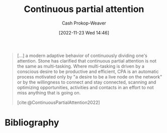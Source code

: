 :PROPERTIES:
:ID:       ae7e202d-cab1-4ccf-8041-e76d39f7f698
:ROAM_REFS: [cite:@ContinuousPartialAttention2022]
:LAST_MODIFIED: [2024-01-09 Tue 08:11]
:END:
#+title: Continuous partial attention
#+hugo_custom_front_matter: :slug "ae7e202d-cab1-4ccf-8041-e76d39f7f698"
#+author: Cash Prokop-Weaver
#+date: [2022-11-23 Wed 14:46]
#+filetags: :concept:

#+begin_quote
[...] a modern adaptive behavior of continuously dividing one's attention. Stone has clarified that continuous partial attention is not the same as multi-tasking. Where multi-tasking is driven by a conscious desire to be productive and efficient, CPA is an automatic process motivated only by "a desire to be a live node on the network" or by the willingness to connect and stay connected, scanning and optimizing opportunities, activities and contacts in an effort to not miss anything that is going on.

[cite:@ContinuousPartialAttention2022]
#+end_quote

* Flashcards :noexport:
** Compare and contrast :fc:
:PROPERTIES:
:CREATED: [2022-11-23 Wed 14:47]
:FC_CREATED: 2022-11-23T22:52:08Z
:FC_TYPE:  normal
:ID:       75b23bb8-8516-4191-92a9-e7ebc8b7193f
:END:
:REVIEW_DATA:
| position | ease | box | interval | due                  |
|----------+------+-----+----------+----------------------|
| front    | 2.35 |   8 |   488.78 | 2025-05-12T10:48:15Z |
:END:

Multi-tasking and [[id:ae7e202d-cab1-4ccf-8041-e76d39f7f698][Continuous partial attention]]

*** Back
- Multi-tasking: Attempting to perform multiple tasks at once with the goal of being more productive
- [[id:ae7e202d-cab1-4ccf-8041-e76d39f7f698][Continuous partial attention]]: the willingness to connect, stay connected, to be a "live node on the network", scan and optimize opportunities, in an effort to not miss anything that's going on.
*** Source
[cite:@ContinuousPartialAttention2022]
* Bibliography
#+print_bibliography:
